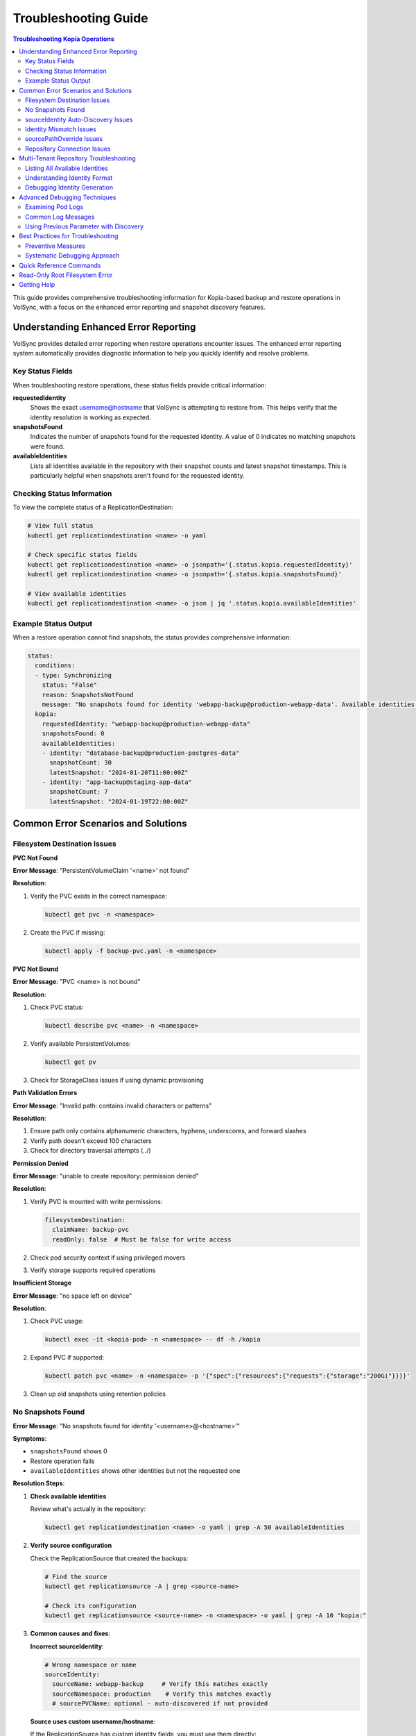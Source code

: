 =======================
Troubleshooting Guide
=======================

.. contents:: Troubleshooting Kopia Operations
   :local:

This guide provides comprehensive troubleshooting information for Kopia-based backup
and restore operations in VolSync, with a focus on the enhanced error reporting and
snapshot discovery features.

Understanding Enhanced Error Reporting
======================================

VolSync provides detailed error reporting when restore operations encounter issues.
The enhanced error reporting system automatically provides diagnostic information to
help you quickly identify and resolve problems.

Key Status Fields
-----------------

When troubleshooting restore operations, these status fields provide critical information:

**requestedIdentity**
   Shows the exact username@hostname that VolSync is attempting to restore from.
   This helps verify that the identity resolution is working as expected.

**snapshotsFound**
   Indicates the number of snapshots found for the requested identity.
   A value of 0 indicates no matching snapshots were found.

**availableIdentities**
   Lists all identities available in the repository with their snapshot counts
   and latest snapshot timestamps. This is particularly helpful when snapshots
   aren't found for the requested identity.

Checking Status Information
----------------------------

To view the complete status of a ReplicationDestination:

.. code-block:: bash

   # View full status
   kubectl get replicationdestination <name> -o yaml

   # Check specific status fields
   kubectl get replicationdestination <name> -o jsonpath='{.status.kopia.requestedIdentity}'
   kubectl get replicationdestination <name> -o jsonpath='{.status.kopia.snapshotsFound}'
   
   # View available identities
   kubectl get replicationdestination <name> -o json | jq '.status.kopia.availableIdentities'

Example Status Output
---------------------

When a restore operation cannot find snapshots, the status provides comprehensive information:

.. code-block:: yaml

   status:
     conditions:
     - type: Synchronizing
       status: "False"
       reason: SnapshotsNotFound
       message: "No snapshots found for identity 'webapp-backup@production-webapp-data'. Available identities in repository: database-backup@production-postgres-data (30 snapshots, latest: 2024-01-20T11:00:00Z), app-backup@staging-app-data (7 snapshots, latest: 2024-01-19T22:00:00Z)"
     kopia:
       requestedIdentity: "webapp-backup@production-webapp-data"
       snapshotsFound: 0
       availableIdentities:
       - identity: "database-backup@production-postgres-data"
         snapshotCount: 30
         latestSnapshot: "2024-01-20T11:00:00Z"
       - identity: "app-backup@staging-app-data"
         snapshotCount: 7
         latestSnapshot: "2024-01-19T22:00:00Z"

Common Error Scenarios and Solutions
=====================================

Filesystem Destination Issues
------------------------------

**PVC Not Found**

**Error Message**: "PersistentVolumeClaim '<name>' not found"

**Resolution**:

1. Verify the PVC exists in the correct namespace:

   .. code-block:: bash

      kubectl get pvc -n <namespace>

2. Create the PVC if missing:

   .. code-block:: bash

      kubectl apply -f backup-pvc.yaml -n <namespace>

**PVC Not Bound**

**Error Message**: "PVC <name> is not bound"

**Resolution**:

1. Check PVC status:

   .. code-block:: bash

      kubectl describe pvc <name> -n <namespace>

2. Verify available PersistentVolumes:

   .. code-block:: bash

      kubectl get pv

3. Check for StorageClass issues if using dynamic provisioning

**Path Validation Errors**

**Error Message**: "Invalid path: contains invalid characters or patterns"

**Resolution**:

1. Ensure path only contains alphanumeric characters, hyphens, underscores, and forward slashes
2. Verify path doesn't exceed 100 characters
3. Check for directory traversal attempts (../)

**Permission Denied**

**Error Message**: "unable to create repository: permission denied"

**Resolution**:

1. Verify PVC is mounted with write permissions:

   .. code-block:: yaml

      filesystemDestination:
        claimName: backup-pvc
        readOnly: false  # Must be false for write access

2. Check pod security context if using privileged movers
3. Verify storage supports required operations

**Insufficient Storage**

**Error Message**: "no space left on device"

**Resolution**:

1. Check PVC usage:

   .. code-block:: bash

      kubectl exec -it <kopia-pod> -n <namespace> -- df -h /kopia

2. Expand PVC if supported:

   .. code-block:: bash

      kubectl patch pvc <name> -n <namespace> -p '{"spec":{"resources":{"requests":{"storage":"200Gi"}}}}'

3. Clean up old snapshots using retention policies

No Snapshots Found
------------------

**Error Message**: "No snapshots found for identity '<username>@<hostname>'"

**Symptoms**:

- ``snapshotsFound`` shows 0
- Restore operation fails
- ``availableIdentities`` shows other identities but not the requested one

**Resolution Steps**:

1. **Check available identities**
   
   Review what's actually in the repository:
   
   .. code-block:: bash
   
      kubectl get replicationdestination <name> -o yaml | grep -A 50 availableIdentities
   
2. **Verify source configuration**
   
   Check the ReplicationSource that created the backups:
   
   .. code-block:: bash
   
      # Find the source
      kubectl get replicationsource -A | grep <source-name>
      
      # Check its configuration
      kubectl get replicationsource <source-name> -n <namespace> -o yaml | grep -A 10 "kopia:"
   
3. **Common causes and fixes**:

   **Incorrect sourceIdentity**:
   
   .. code-block:: yaml
   
      # Wrong namespace or name
      sourceIdentity:
        sourceName: webapp-backup     # Verify this matches exactly
        sourceNamespace: production    # Verify this matches exactly
        # sourcePVCName: optional - auto-discovered if not provided
   
   **Source uses custom username/hostname**:
   
   If the ReplicationSource has custom identity fields, you must use them directly:
   
   .. code-block:: yaml
   
      # Instead of sourceIdentity, use:
      username: "custom-user"
      hostname: "custom-host"
   
   **No backups have been created yet**:
   
   Check if the ReplicationSource has successfully created any snapshots:
   
   .. code-block:: bash
   
      kubectl get replicationsource <name> -o jsonpath='{.status.lastManualSync}'

sourceIdentity Auto-Discovery Issues
-------------------------------------

**Error**: "Failed to fetch ReplicationSource for auto-discovery"

**Symptoms**:

- sourceIdentity specified without sourcePVCName or sourcePathOverride
- Auto-discovery fails to fetch the ReplicationSource

**Common Causes**:

1. **ReplicationSource doesn't exist**:
   
   Verify the source exists:
   
   .. code-block:: bash
   
      kubectl get replicationsource <sourceName> -n <sourceNamespace>
   
2. **Incorrect sourceName or sourceNamespace**:
   
   Double-check the spelling and namespace:
   
   .. code-block:: yaml
   
      sourceIdentity:
        sourceName: webapp-backup  # Must match exactly
        sourceNamespace: production  # Must match exactly
   
3. **Permission issues**:
   
   The operator may not have permission to read ReplicationSources in the target namespace.
   
4. **ReplicationSource has no sourcePVC**:
   
   Check if the source has a PVC defined:
   
   .. code-block:: bash
   
      kubectl get replicationsource <name> -n <namespace> -o jsonpath='{.spec.sourcePVC}'

**Resolution**:

Either fix the underlying issue or specify the values explicitly:

.. code-block:: yaml

   sourceIdentity:
     sourceName: webapp-backup
     sourceNamespace: production
     sourcePVCName: webapp-data        # Bypass PVC auto-discovery
     sourcePathOverride: "/app/data"   # Bypass path override auto-discovery

Identity Mismatch Issues
------------------------

**Error**: Restored data is from the wrong source

**Symptoms**:

- Data restored successfully but from unexpected source
- ``requestedIdentity`` doesn't match expectations

**Debugging Process**:

1. **Verify the requested identity**:
   
   .. code-block:: bash
   
      kubectl get replicationdestination <name> -o jsonpath='{.status.kopia.requestedIdentity}'
   
2. **Compare with source identity**:
   
   Check what identity the ReplicationSource is using:
   
   .. code-block:: bash
   
      # Check source status
      kubectl get replicationsource <source-name> -o yaml | grep -A 5 "status:"
   
3. **Resolution**:
   
   Ensure identity configuration matches between source and destination:
   
   .. code-block:: yaml
   
      # Option 1: Use sourceIdentity for automatic matching
      spec:
        kopia:
          sourceIdentity:
            sourceName: <exact-source-name>
            sourceNamespace: <exact-source-namespace>
            # sourcePVCName: <optional - auto-discovered if omitted>
      
      # Option 2: Use explicit identity if source has custom values
      spec:
        kopia:
          username: <exact-username-from-source>
          hostname: <exact-hostname-from-source>

sourcePathOverride Issues
--------------------------

**Error**: "No snapshots found" with correct identity but path override mismatch

**Symptoms**:

- Identity (username@hostname) matches between source and destination
- ``snapshotsFound`` shows 0 despite having backups  
- ``requestedIdentity`` appears correct

**Common Causes**:

1. **Source used sourcePathOverride but destination doesn't**:

   The ReplicationSource created snapshots with a path override, but the restore 
   operation isn't using the same path override.

   **Debugging**:

   Check if the source used a path override:

   .. code-block:: bash

      kubectl get replicationsource <source-name> -n <namespace> -o jsonpath='{.spec.kopia.sourcePathOverride}'

   **Resolution**:

   If the source used a path override, ensure the destination uses the same value:

   .. code-block:: yaml

      # Option 1: Use sourceIdentity auto-discovery (recommended)
      sourceIdentity:
        sourceName: <source-name>
        sourceNamespace: <source-namespace>
        # sourcePathOverride will be auto-discovered

      # Option 2: Specify explicitly  
      sourceIdentity:
        sourceName: <source-name>
        sourceNamespace: <source-namespace>
        sourcePathOverride: "/path/from/source"

2. **Incorrect sourcePathOverride value**:

   The destination specifies a different path override than the source used.

   **Resolution**:

   .. code-block:: yaml

      sourceIdentity:
        sourceName: webapp-backup
        sourceNamespace: production
        # Remove explicit sourcePathOverride to use auto-discovery
        # sourcePathOverride: "/wrong/path"  # Remove this line

3. **Auto-discovery failed to find sourcePathOverride**:

   The ReplicationSource exists but auto-discovery couldn't fetch the path override.

   **Debugging**:

   Check the ReplicationDestination status for discovery information:

   .. code-block:: bash

      kubectl get replicationdestination <name> -o yaml | grep -A 10 "status:"

   **Resolution**:

   Specify the path override explicitly:

   .. code-block:: yaml

      sourceIdentity:
        sourceName: webapp-backup
        sourceNamespace: production
        sourcePathOverride: "/var/lib/myapp/data"  # Specify explicitly

**Error**: "Data restored to wrong path" or "Application can't find data"

**Symptoms**:

- Restore completes successfully
- Data exists in the destination PVC but at unexpected location
- Application can't access the restored data

**Common Causes**:

1. **Missing sourcePathOverride during restore**:

   The source used a path override, but the restore didn't apply the same override.

   **Resolution**:

   Ensure the restore uses the same path override:

   .. code-block:: yaml

      sourceIdentity:
        sourceName: database-backup
        sourceNamespace: production
        # This will auto-discover the correct sourcePathOverride

2. **Incorrect path override during restore**:

   The restore used a different path override than the source.

   **Verification**:

   Compare the source and destination configurations:

   .. code-block:: bash

      # Check source path override
      kubectl get replicationsource <source> -o jsonpath='{.spec.kopia.sourcePathOverride}'

      # Check what the destination used (from logs)
      kubectl logs -l volsync.backube/mover-job -n <namespace> | grep "source path override"

**Error**: "Auto-discovery found unexpected sourcePathOverride"

**Symptoms**:

- Restore uses a different path than expected
- Logs show auto-discovered path override that doesn't match expectations

**Resolution**:

Override auto-discovery by specifying the path explicitly:

.. code-block:: yaml

   sourceIdentity:
     sourceName: webapp-backup
     sourceNamespace: production
     # Override auto-discovery with the desired path
     sourcePathOverride: "/custom/restore/path"

**Best Practices for sourcePathOverride**

1. **Use auto-discovery when possible**:

   .. code-block:: yaml

      # Recommended: Let VolSync auto-discover the path override
      sourceIdentity:
        sourceName: webapp-backup
        sourceNamespace: production
        # No sourcePathOverride - will be auto-discovered

2. **Document path overrides**:

   Maintain documentation of which ReplicationSources use path overrides and why.

3. **Verify path overrides match**:

   Before creating restores, check the source configuration:

   .. code-block:: bash

      # Check if source uses path override
      kubectl get replicationsource <source> -o yaml | grep sourcePathOverride

4. **Test restore paths**:

   Verify that restored data appears at the expected location:

   .. code-block:: bash

      # After restore, check data location
      kubectl exec -it <test-pod> -- ls -la /expected/path/

Repository Connection Issues
----------------------------

**Error**: "Failed to connect to repository"

**Common Causes**:

1. **Incorrect repository secret**:
   
   Verify the secret exists and contains correct values:
   
   .. code-block:: bash
   
      kubectl get secret kopia-config -o yaml
   
2. **Network connectivity**:
   
   Check if the repository endpoint is reachable from the cluster.
   
3. **Authentication failures**:
   
   Verify credentials in the repository secret are valid.

**Resolution**:

.. code-block:: yaml

   # Ensure repository secret is correctly configured
   apiVersion: v1
   kind: Secret
   metadata:
     name: kopia-config
   stringData:
     KOPIA_REPOSITORY: <correct-repository-url>
     KOPIA_PASSWORD: <correct-password>
     # Additional credentials as needed

Multi-Tenant Repository Troubleshooting
========================================

Listing All Available Identities
---------------------------------

When working with multi-tenant repositories, use the ``availableIdentities`` status
field to understand what's in the repository:

.. code-block:: bash

   # Create a temporary ReplicationDestination to discover identities
   cat <<EOF | kubectl apply -f -
   apiVersion: volsync.backube/v1alpha1
   kind: ReplicationDestination
   metadata:
     name: identity-discovery
     namespace: default
   spec:
     trigger:
       manual: discover
     kopia:
       repository: kopia-config
       destinationPVC: temp-pvc
       copyMethod: Direct
   EOF
   
   # Wait for status to populate
   sleep 10
   
   # List all identities
   kubectl get replicationdestination identity-discovery -o json | jq '.status.kopia.availableIdentities'
   
   # Clean up
   kubectl delete replicationdestination identity-discovery

Understanding Identity Format
-----------------------------

Identities in Kopia follow the format ``username@hostname``. VolSync generates these
based on specific rules:

**Default Generation (no custom fields)**:

- Username: ReplicationSource name
- Hostname: ``<namespace>-<pvc-name>``

**With sourceIdentity**:

- Username: ``sourceName`` from sourceIdentity
- Hostname: ``<sourceNamespace>-<sourcePVCName>``
  - If ``sourcePVCName`` is provided: uses that value
  - If not provided: auto-discovers from ReplicationSource's ``spec.sourcePVC``

**With explicit username/hostname**:

- Uses the exact values provided

Debugging Identity Generation
-----------------------------

To understand how identities are being generated:

1. **Check ReplicationSource configuration**:
   
   .. code-block:: bash
   
      kubectl get replicationsource <name> -o yaml | grep -E "(username|hostname|sourcePVC)"
   
2. **Verify ReplicationDestination resolution**:
   
   .. code-block:: bash
   
      kubectl get replicationdestination <name> -o jsonpath='{.status.kopia.requestedIdentity}'
   
3. **Common identity patterns**:
   
   .. code-block:: text
   
      # Default pattern
      myapp-backup@production-myapp-data
      
      # With custom username
      custom-user@production-myapp-data
      
      # With custom hostname
      myapp-backup@custom-host
      
      # Fully custom
      custom-user@custom-host

Advanced Debugging Techniques
==============================

Examining Pod Logs
------------------

When errors occur, check the mover pod logs for detailed information:

.. code-block:: bash

   # Find the mover pod
   kubectl get pods -l "volsync.backube/mover-job" -n <namespace>
   
   # View logs
   kubectl logs <pod-name> -n <namespace>
   
   # Follow logs in real-time
   kubectl logs -f <pod-name> -n <namespace>

Common Log Messages
-------------------

**"No snapshots found matching criteria"**:

Indicates the identity exists but no snapshots match the restore criteria
(e.g., restoreAsOf timestamp).

**"Unable to find snapshot source"**:

The specified username@hostname doesn't exist in the repository.

**"Repository not initialized"**:

The repository hasn't been created yet or connection details are incorrect.

Using Previous Parameter with Discovery
----------------------------------------

When using the ``previous`` parameter, the discovery features help verify
snapshot availability:

.. code-block:: yaml

   spec:
     kopia:
       sourceIdentity:
         sourceName: myapp-backup
         sourceNamespace: production
         # sourcePVCName: auto-discovered from ReplicationSource
       previous: 2  # Skip 2 snapshots
   
   status:
     kopia:
       requestedIdentity: "myapp-backup@production-myapp-data"
       snapshotsFound: 5  # Total snapshots available
       # With previous: 2, will use the 3rd newest snapshot

If ``snapshotsFound`` is less than or equal to ``previous``, the restore will fail:

.. code-block:: yaml

   status:
     conditions:
     - type: Synchronizing
       status: "False"
       reason: InsufficientSnapshots
       message: "Requested snapshot index 2 but only 1 snapshots found for identity 'myapp-backup@production-myapp-data'"

Best Practices for Troubleshooting
===================================

Preventive Measures
--------------------

1. **Document identity configuration**:
   
   Maintain documentation of custom username/hostname configurations used in
   ReplicationSources.
   
2. **Test restore procedures regularly**:
   
   Periodically test restore operations in non-production environments.
   
3. **Monitor backup success**:
   
   Set up alerts for failed backup operations to ensure snapshots are being created.
   
4. **Use consistent naming**:
   
   Maintain consistent ReplicationSource names across environments.

Systematic Debugging Approach
------------------------------

When encountering issues, follow this systematic approach:

1. **Check status fields**:
   
   Start with ``requestedIdentity``, ``snapshotsFound``, and ``availableIdentities``.
   
2. **Verify configuration**:
   
   Ensure ReplicationSource and ReplicationDestination configurations match.
   
3. **Review logs**:
   
   Check mover pod logs for detailed error messages.
   
4. **Test connectivity**:
   
   Verify repository is accessible and credentials are valid.
   
5. **Validate data**:
   
   Ensure backups have been successfully created before attempting restore.

Quick Reference Commands
========================

.. code-block:: bash

   # List all ReplicationSources
   kubectl get replicationsource -A
   
   # Check ReplicationDestination status
   kubectl describe replicationdestination <name>
   
   # View available identities
   kubectl get replicationdestination <name> -o json | jq '.status.kopia.availableIdentities'
   
   # Check requested identity
   kubectl get replicationdestination <name> -o jsonpath='{.status.kopia.requestedIdentity}'
   
   # View snapshot count
   kubectl get replicationdestination <name> -o jsonpath='{.status.kopia.snapshotsFound}'
   
   # Find mover pods
   kubectl get pods -l "volsync.backube/mover-job"
   
   # View mover logs
   kubectl logs -l "volsync.backube/mover-job" --tail=100

Read-Only Root Filesystem Error
================================

**Error**: "unlinkat //data.kopia-entry: read-only file system"

**Symptoms**:
- Restore operations fail when using ``readOnlyRootFilesystem: true`` security setting
- Error occurs during ``kopia snapshot restore`` command execution
- Affects pods with restricted security contexts

**Cause**:

Kopia uses atomic file operations that create temporary files (`.kopia-entry`) during restore operations. When the root filesystem is read-only and data is mounted at `/data`, Kopia attempts to create these temporary files at `/data.kopia-entry`, which fails because the root directory (`/`) is read-only.

**Resolution**:

This issue has been fixed in recent versions of VolSync. The fix involves:

1. **For destination (restore) operations**: Data is now mounted at `/restore/data` instead of `/data`
2. **Additional volume**: An emptyDir volume is mounted at `/restore` to provide a writable directory for Kopia's temporary files
3. **Result**: Kopia can now create its temporary `.kopia-entry` files at `/restore/data.kopia-entry` within the writable `/restore` directory

**Note**: This change only affects destination (restore) operations. Source (backup) operations continue to use the `/data` mount path and are not affected by this issue.

**Verification**:

To verify you have the fix:

1. Check your VolSync version - ensure you're using a version that includes this fix
2. During restore operations, the mover pod should have:
   - Data volume mounted at `/restore/data`
   - An emptyDir volume mounted at `/restore`

If you're still experiencing this issue, ensure your VolSync deployment is up to date.

Getting Help
============

If you continue to experience issues after following this troubleshooting guide:

1. Check the VolSync documentation for updates
2. Review the GitHub issues for similar problems
3. Enable debug logging for more detailed information
4. Contact support with the output from the diagnostic commands above